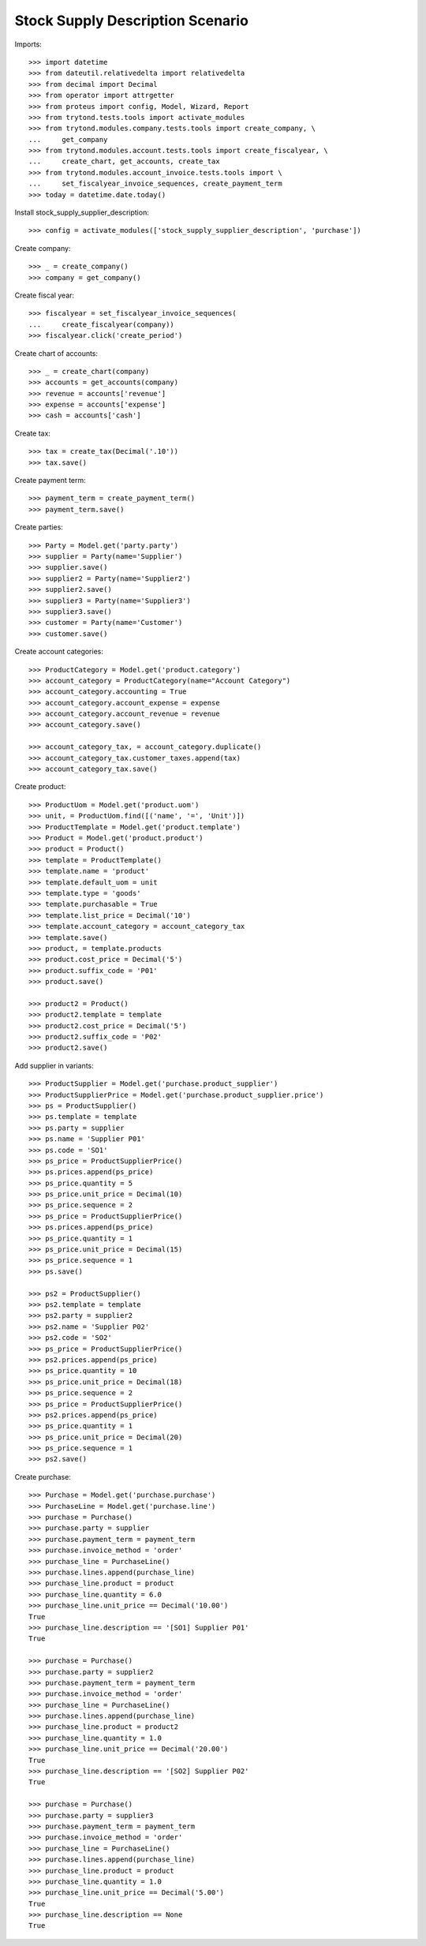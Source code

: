 =================================
Stock Supply Description Scenario
=================================

Imports::

    >>> import datetime
    >>> from dateutil.relativedelta import relativedelta
    >>> from decimal import Decimal
    >>> from operator import attrgetter
    >>> from proteus import config, Model, Wizard, Report
    >>> from trytond.tests.tools import activate_modules
    >>> from trytond.modules.company.tests.tools import create_company, \
    ...     get_company
    >>> from trytond.modules.account.tests.tools import create_fiscalyear, \
    ...     create_chart, get_accounts, create_tax
    >>> from trytond.modules.account_invoice.tests.tools import \
    ...     set_fiscalyear_invoice_sequences, create_payment_term
    >>> today = datetime.date.today()

Install stock_supply_supplier_description::

    >>> config = activate_modules(['stock_supply_supplier_description', 'purchase'])

Create company::

    >>> _ = create_company()
    >>> company = get_company()

Create fiscal year::

    >>> fiscalyear = set_fiscalyear_invoice_sequences(
    ...     create_fiscalyear(company))
    >>> fiscalyear.click('create_period')

Create chart of accounts::

    >>> _ = create_chart(company)
    >>> accounts = get_accounts(company)
    >>> revenue = accounts['revenue']
    >>> expense = accounts['expense']
    >>> cash = accounts['cash']

Create tax::

    >>> tax = create_tax(Decimal('.10'))
    >>> tax.save()

Create payment term::

    >>> payment_term = create_payment_term()
    >>> payment_term.save()

Create parties::

    >>> Party = Model.get('party.party')
    >>> supplier = Party(name='Supplier')
    >>> supplier.save()
    >>> supplier2 = Party(name='Supplier2')
    >>> supplier2.save()
    >>> supplier3 = Party(name='Supplier3')
    >>> supplier3.save()
    >>> customer = Party(name='Customer')
    >>> customer.save()

Create account categories::

    >>> ProductCategory = Model.get('product.category')
    >>> account_category = ProductCategory(name="Account Category")
    >>> account_category.accounting = True
    >>> account_category.account_expense = expense
    >>> account_category.account_revenue = revenue
    >>> account_category.save()

    >>> account_category_tax, = account_category.duplicate()
    >>> account_category_tax.customer_taxes.append(tax)
    >>> account_category_tax.save()

Create product::

    >>> ProductUom = Model.get('product.uom')
    >>> unit, = ProductUom.find([('name', '=', 'Unit')])
    >>> ProductTemplate = Model.get('product.template')
    >>> Product = Model.get('product.product')
    >>> product = Product()
    >>> template = ProductTemplate()
    >>> template.name = 'product'
    >>> template.default_uom = unit
    >>> template.type = 'goods'
    >>> template.purchasable = True
    >>> template.list_price = Decimal('10')
    >>> template.account_category = account_category_tax
    >>> template.save()
    >>> product, = template.products
    >>> product.cost_price = Decimal('5')
    >>> product.suffix_code = 'P01'
    >>> product.save()

    >>> product2 = Product()
    >>> product2.template = template
    >>> product2.cost_price = Decimal('5')
    >>> product2.suffix_code = 'P02'
    >>> product2.save()

Add supplier in variants::

    >>> ProductSupplier = Model.get('purchase.product_supplier')
    >>> ProductSupplierPrice = Model.get('purchase.product_supplier.price')
    >>> ps = ProductSupplier()
    >>> ps.template = template
    >>> ps.party = supplier
    >>> ps.name = 'Supplier P01'
    >>> ps.code = 'SO1'
    >>> ps_price = ProductSupplierPrice()
    >>> ps.prices.append(ps_price)
    >>> ps_price.quantity = 5
    >>> ps_price.unit_price = Decimal(10)
    >>> ps_price.sequence = 2
    >>> ps_price = ProductSupplierPrice()
    >>> ps.prices.append(ps_price)
    >>> ps_price.quantity = 1
    >>> ps_price.unit_price = Decimal(15)
    >>> ps_price.sequence = 1
    >>> ps.save()

    >>> ps2 = ProductSupplier()
    >>> ps2.template = template
    >>> ps2.party = supplier2
    >>> ps2.name = 'Supplier P02'
    >>> ps2.code = 'SO2'
    >>> ps_price = ProductSupplierPrice()
    >>> ps2.prices.append(ps_price)
    >>> ps_price.quantity = 10
    >>> ps_price.unit_price = Decimal(18)
    >>> ps_price.sequence = 2
    >>> ps_price = ProductSupplierPrice()
    >>> ps2.prices.append(ps_price)
    >>> ps_price.quantity = 1
    >>> ps_price.unit_price = Decimal(20)
    >>> ps_price.sequence = 1
    >>> ps2.save()

Create purchase::

    >>> Purchase = Model.get('purchase.purchase')
    >>> PurchaseLine = Model.get('purchase.line')
    >>> purchase = Purchase()
    >>> purchase.party = supplier
    >>> purchase.payment_term = payment_term
    >>> purchase.invoice_method = 'order'
    >>> purchase_line = PurchaseLine()
    >>> purchase.lines.append(purchase_line)
    >>> purchase_line.product = product
    >>> purchase_line.quantity = 6.0
    >>> purchase_line.unit_price == Decimal('10.00')
    True
    >>> purchase_line.description == '[SO1] Supplier P01'
    True

    >>> purchase = Purchase()
    >>> purchase.party = supplier2
    >>> purchase.payment_term = payment_term
    >>> purchase.invoice_method = 'order'
    >>> purchase_line = PurchaseLine()
    >>> purchase.lines.append(purchase_line)
    >>> purchase_line.product = product2
    >>> purchase_line.quantity = 1.0
    >>> purchase_line.unit_price == Decimal('20.00')
    True
    >>> purchase_line.description == '[SO2] Supplier P02'
    True

    >>> purchase = Purchase()
    >>> purchase.party = supplier3
    >>> purchase.payment_term = payment_term
    >>> purchase.invoice_method = 'order'
    >>> purchase_line = PurchaseLine()
    >>> purchase.lines.append(purchase_line)
    >>> purchase_line.product = product
    >>> purchase_line.quantity = 1.0
    >>> purchase_line.unit_price == Decimal('5.00')
    True
    >>> purchase_line.description == None
    True

